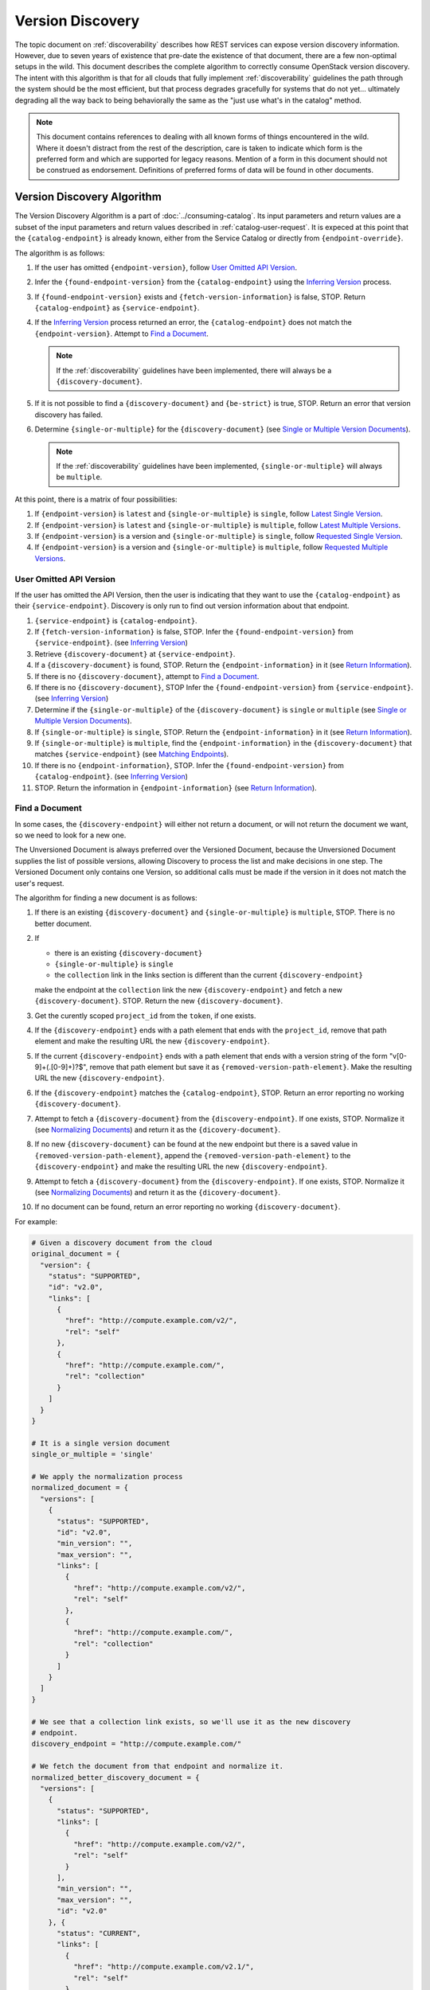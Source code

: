 =================
Version Discovery
=================

The topic document on :ref:`discoverability` describes how REST services can
expose version discovery information. However, due to seven years of existence
that pre-date the existence of that document, there are a few non-optimal
setups in the wild. This document describes the complete algorithm to correctly
consume OpenStack version discovery. The intent with this algorithm is that for
all clouds that fully implement :ref:`discoverability` guidelines the path
through the system should be the most efficient, but that process degrades
gracefully for systems that do not yet... ultimately degrading all the way back
to being behaviorally the same as the "just use what's in the catalog" method.

.. note:: This document contains references to dealing with all known forms
          of things encountered in the wild. Where it doesn't distract from the
          rest of the description, care is taken to indicate which form is the
          preferred form and which are supported for legacy reasons.
          Mention of a form in this document should not be construed as
          endorsement. Definitions of preferred forms of data will be found
          in other documents.

.. _version-discovery-algorithm:

Version Discovery Algorithm
===========================

The Version Discovery Algorithm is a part of :doc:`../consuming-catalog`. Its
input parameters and return values are a subset of the input parameters and
return values described in :ref:`catalog-user-request`. It is expeced at this
point that the ``{catalog-endpoint}`` is already known, either from the Service
Catalog or directly from ``{endpoint-override}``.

The algorithm is as follows:

#. If the user has omitted ``{endpoint-version}``, follow
   `User Omitted API Version`_.

#. Infer the ``{found-endpoint-version}`` from the ``{catalog-endpoint}`` using
   the `Inferring Version`_ process.

#. If ``{found-endpoint-version}`` exists and ``{fetch-version-information}``
   is false, STOP. Return ``{catalog-endpoint}`` as ``{service-endpoint}``.

#. If the `Inferring Version`_ process returned an error, the
   ``{catalog-endpoint}`` does not match the ``{endpoint-version}``. Attempt to
   `Find a Document`_.

   .. note:: If the :ref:`discoverability` guidelines have been implemented,
             there will always be a ``{discovery-document}``.

#. If it is not possible to find a ``{discovery-document}`` and ``{be-strict}``
   is true, STOP. Return an error that version discovery has failed.

#. Determine ``{single-or-multiple}`` for the ``{discovery-document}``
   (see `Single or Multiple Version Documents`_).

   .. note:: If the :ref:`discoverability` guidelines have been implemented,
             ``{single-or-multiple}`` will always be ``multiple``.

At this point, there is a matrix of four possibilities:

#. If ``{endpoint-version}`` is ``latest`` and ``{single-or-multiple}`` is
   ``single``, follow `Latest Single Version`_.

#. If ``{endpoint-version}`` is ``latest`` and ``{single-or-multiple}`` is
   ``multiple``, follow `Latest Multiple Versions`_.

#. If ``{endpoint-version}`` is a version and ``{single-or-multiple}`` is
   ``single``, follow `Requested Single Version`_.

#. If ``{endpoint-version}`` is a version and ``{single-or-multiple}`` is
   ``multiple``, follow `Requested Multiple Versions`_.

User Omitted API Version
------------------------

If the user has omitted the API Version, then the user is indicating that they
want to use the ``{catalog-endpoint}`` as their ``{service-endpoint}``.
Discovery is only run to find out version information about that endpoint.

#. ``{service-endpoint}`` is ``{catalog-endpoint}``.

#. If ``{fetch-version-information}`` is false, STOP. Infer the
   ``{found-endpoint-version}`` from ``{service-endpoint}``.
   (see `Inferring Version`_)

#. Retrieve ``{discovery-document}`` at ``{service-endpoint}``.

#. If a ``{discovery-document}`` is found, STOP. Return the
   ``{endpoint-information}`` in it (see `Return Information`_).

#. If there is no ``{discovery-document}``, attempt to `Find a Document`_.

#. If there is no ``{discovery-document}``, STOP Infer the
   ``{found-endpoint-version}`` from ``{service-endpoint}``.
   (see `Inferring Version`_)

#. Determine if the ``{single-or-multiple}`` of the ``{discovery-document}`` is
   ``single`` or ``multiple`` (see `Single or Multiple Version Documents`_).

#. If ``{single-or-multiple}`` is ``single``, STOP. Return the
   ``{endpoint-information}`` in it (see `Return Information`_).

#. If ``{single-or-multiple}`` is ``multiple``, find the
   ``{endpoint-information}`` in the ``{discovery-document}`` that matches
   ``{service-endpoint}`` (see `Matching Endpoints`_).

#. If there is no ``{endpoint-information}``, STOP. Infer the
   ``{found-endpoint-version}`` from ``{catalog-endpoint}``.
   (see `Inferring Version`_)

#. STOP. Return the information in ``{endpoint-information}`` (see
   `Return Information`_).

Find a Document
---------------

In some cases, the ``{discovery-endpoint}`` will either not return a document,
or will not return the document we want, so we need to look for a new one.

The Unversioned Document is always preferred over the Versioned Document,
because the Unversioned Document supplies the list of possible versions,
allowing Discovery to process the list and make decisions in one step. The
Versioned Document only contains one Version, so additional calls must be
made if the version in it does not match the user's request.

The algorithm for finding a new document is as follows:

#. If there is an existing ``{discovery-document}`` and
   ``{single-or-multiple}`` is ``multiple``, STOP. There is no better document.

#. If

   * there is an existing ``{discovery-document}``
   * ``{single-or-multiple}`` is ``single``
   * the ``collection`` link in the links section is different than the
     current ``{discovery-endpoint}``

   make the endpoint at the ``collection`` link the new
   ``{discovery-endpoint}`` and fetch a new ``{discovery-document}``. STOP.
   Return the new ``{discovery-document}``.

#. Get the curently scoped ``project_id`` from the ``token``, if one exists.

#. If the ``{discovery-endpoint}`` ends with a path element that ends with
   the ``project_id``, remove that path element and make the resulting URL
   the new ``{discovery-endpoint}``.

#. If the current ``{discovery-endpoint}`` ends with a path element that ends
   with a version string of the form "v[0-9]+(\.[0-9]+)?$", remove that path
   element but save it as ``{removed-version-path-element}``. Make the
   resulting URL the new ``{discovery-endpoint}``.

#. If the ``{discovery-endpoint}`` matches the ``{catalog-endpoint}``, STOP.
   Return an error reporting no working ``{discovery-document}``.

#. Attempt to fetch a ``{discovery-document}`` from the
   ``{discovery-endpoint}``. If one exists, STOP. Normalize it (see
   `Normalizing Documents`_) and return it as the ``{dicovery-document}``.

#. If no new ``{discovery-document}`` can be found at the new endpoint but
   there is a saved value in ``{removed-version-path-element}``, append
   the ``{removed-version-path-element}`` to the ``{discovery-endpoint}`` and
   make the resulting URL the new ``{discovery-endpoint}``.

#. Attempt to fetch a ``{discovery-document}`` from the
   ``{discovery-endpoint}``. If one exists, STOP. Normalize it (see
   `Normalizing Documents`_) and return it as the ``{dicovery-document}``.

#. If no document can be found, return an error reporting no working
   ``{discovery-document}``.

For example:

.. code-block:: python

  # Given a discovery document from the cloud
  original_document = {
    "version": {
      "status": "SUPPORTED",
      "id": "v2.0",
      "links": [
        {
          "href": "http://compute.example.com/v2/",
          "rel": "self"
        },
        {
          "href": "http://compute.example.com/",
          "rel": "collection"
        }
      ]
    }
  }

  # It is a single version document
  single_or_multiple = 'single'

  # We apply the normalization process
  normalized_document = {
    "versions": [
      {
        "status": "SUPPORTED",
        "id": "v2.0",
        "min_version": "",
        "max_version": "",
        "links": [
          {
            "href": "http://compute.example.com/v2/",
            "rel": "self"
          },
          {
            "href": "http://compute.example.com/",
            "rel": "collection"
          }
        ]
      }
    ]
  }

  # We see that a collection link exists, so we'll use it as the new discovery
  # endpoint.
  discovery_endpoint = "http://compute.example.com/"

  # We fetch the document from that endpoint and normalize it.
  normalized_better_discovery_document = {
    "versions": [
      {
        "status": "SUPPORTED",
        "links": [
          {
            "href": "http://compute.example.com/v2/",
            "rel": "self"
          }
        ],
        "min_version": "",
        "max_version": "",
        "id": "v2.0"
      }, {
        "status": "CURRENT",
        "links": [
          {
            "href": "http://compute.example.com/v2.1/",
            "rel": "self"
          }
        ],
        "min_version": "2.1",
        "max_version": "2.38",
        "id": "v2.1"
      }
    ]
  }

  # single-or-multiple is multiple, so it's better
  return normalized_better_discovery_document

Example with project_id:

.. code-block:: python

  # The user has requested service-type=file-storage

  # The user's token reports the project_id
  project_id = '45f0034e8c5a4ef4895b5a87b6b57def'
  # The service-catalog contains an entry for filestorage
  catalog_endpoint = 'https://file-storage.example.com/v2/45f0034e8c5a4ef4895b5a87b6b57def'

  # The catalog_endpoint ends with the user's project_id, so we pop it.
  new_endpoint = 'https://file-storage.example.com/v2'

  # Fetch the document, normalize it and return it
  return {
    "versions": [
      {
        "status": "CURRENT",
        "id": "v2.0",
        "links": [
          {
            "href": "http://file-storage.example.com/v2/",
            "rel": "self"
          },
          {
            "href": "http://file-storage.example.com/",
            "rel": "collection"
          }
        ]
      }
    ]
  }

More pathological example:

.. code-block:: python

  # The user has requested service-type=file-storage

  # The user's token reports the project_id
  project_id = '45f0034e8c5a4ef4895b5a87b6b57def'
  catalog_endpoint = 'https://file-storage.example.com/v2/45f0034e8c5a4ef4895b5a87b6b57def'

  # The catalog_endpoint ends with the user's project_id, so we pop it.
  discovery_endpoint = 'https://file-storage.example.com/v2'

  # We try to fetch https://file-storage.example.com/v2 but it returns an error

  # Pop version string from the endpoint
  new_discovery_endpoint = 'https://file-storage.example.com/'

  # Fetch the document, normalize and return it
  return {
    "versions": [
      {
        "status": "SUPPORTED",
        "links": [
          {
            "href": "http://file-storage.example.com/v1/",
            "rel": "self"
          }
        ],
        "min_version": "",
        "max_version": "",
        "id": "v1.0"
      },
      {
        "status": "CURRENT",
        "links": [
          {
            "href": "http://file-storage.example.com/v2/",
            "rel": "self"
          }
        ],
        "min_version": "2.0",
        "max_version": "2.22",
        "id": "v2.0"
      }
    ]
  }

Inferring Version
-----------------

In most cases the version of the ``{service-endpoint}`` should be retrievable
from the ``{discovery-document}``, and in those cases it should be considered
the version of the service at the ``{service-endpoint}``. In some cases no
discovery document can be found corresponding with the ``{service-endpoint}``
in question. Alternately, in some cases the ``{catalog-endpoint}`` contains
version information and the user is not looking for microversion information.

Microversion information will always be empty when this procedure is used.

The algorithm for inferring the version is as follows:

#. Get the curently scoped ``project_id`` from the token, if one exists.

#. If the endpoint ends with a path element that ends with ``project_id``,
   remove it.

#. If the endpoint ends with a path element that is of the form,
   ``^v[0-9]+(\.[0-9]+)?$``, strip the ``v`` and use the rest of that element
   as ``{found-endpoint-version}``.

#. If the endpoint contains no version elements, a version cannot be inferred.
   Return a null value for ``{found-endpoint-version}``.

#. If ``{endpoint-version}`` was given and does not match
   ``{found-endpoint-version}``, STOP. Return an error that says that user
   requested a version and that the version inferred from the URL did not
   match.

#. Return ``{found-endpoint-version}``.

For example:

.. code-block:: python

  catalog_endpoint = 'https://file-storage.example.com/v2/45f0034e8c5a4ef4895b5a87b6b57def'
  # Match path elements - /v2/ matches ...
  found_api_version = '2'

  catalog_endpoint = 'https://identity-storage.example.com/'
  # Match path elements - no matches
  found_api_version = None

  catalog_endpoint = 'https://object-store.example.com/v1/AUTH_622b11a1-5dfa-43b4-9f58-4ad3c6dbc4a0'
  # Match path elements - /v1/ matches ...
  found_api_version = '1'

  catalog_endpoint = 'https://compute.example.com/v2.1'
  # Match path elements - /v2.1/ matches ...
  found_api_version = '2.1'

Matching Endpoints
------------------

If ``{single-or-multiple}`` is ``multiple`` and the discovery algorithm has
chosen to fall back to the endpoint provided by the catalog, a URL matching the
catalog URL should be found so that the version can be extracted.

#. Sort the endpoints in the ``{discovery-document}`` by ``id`` in descending
   order using version comparision.

#. For each endpoint in the list, expand it (see `Expanding Endpoints`_)
   and compare it to the catalog endpoint. The first endpoint that matches is
   the winner.

For example:

.. code-block:: python

  catalog_endpoint = 'https://file-storage.example.com/v2/45f0034e8c5a4ef4895b5a87b6b57def'

  discovery_document = {
    "versions": [
      {
        "status": "CURRENT",
        "id": "v2.0",
        "links": [
          {
            "href": "http://file-storage.example.com/v2/",
            "rel": "self"
          }
        ],
      }
    ]
  }

  # Expand endpoint http://file-storage.example.com/v2/
  expanded_endpoint = "https://file-storage.example.com/v2/45f0034e8c5a4ef4895b5a87b6b57def"

  # expanded_endpoint matches catalog_endpoint - id v2.0 is the match

Expanding Endpoints
-------------------

Endpoints in discovery documents can be relative and can also be erroneous in
known ways. Before using endpoints from discovery documents, they must be
expanded. The algorithm is as follows:

#. Join the endpoint from the discovery document with the endpoint the
   discovery document was fetched from. If the endpoint in the document is
   an absolute url, this should result in the endpoint from the document being
   unchanged. If the endpoint from the document is relative, it should be
   be appended to the endpoint the document was fetched from following normal
   relative URL rules. The python module ``six.moves.urllib.parse.urljoin`` is
   an example of an implementation of url joining that behaves as expected.

#. Replace the ``scheme`` and ``host`` of the endpoint from the discovery
   document with the ``scheme`` and ``host`` from the endpoint it was fetched
   from. This is to work around older buggy discovery documents seen in the
   wild.

   For example:

.. code-block:: python

   def replace_scheme(endpoint, discovery_url):
        parsed_endpoint = urllib.parse.urlparse(endpoint)
        parsed_discovery_url = urllib.parse.urlparse(discovery_url)

        return urllib.parse.ParseResult(
            parsed_discovery_url.scheme,
            parsed_discovery_url.netloc,
            parsed_endpoint.path,
            parsed_endpoint.params,
            parsed_endpoint.query,
            parsed_endpoint.fragment).geturl()

#. Get the curently scoped ``project_id`` from the token, if one exists.

#. If the ``{catalog-endpoint}`` ends with a path element that ends with
   ``project_id`` but the endpoint does not, append the final element of the
   path of the ``{catalog-endpoint}`` to the end of the endpoint.

.. note:: Some services prepend a string to the project_id in their endpoint,
          so just appending the project_id to the catalog-endpoint is not
          sufficient.

For example:

.. code-block:: python

  project_id = '45f0034e8c5a4ef4895b5a87b6b57def'
  catalog_endpoint = 'https://file-storage.example.com/v2/45f0034e8c5a4ef4895b5a87b6b57def'

  discovery_document = {
    "versions": [
      {
        "status": "CURRENT",
        "id": "v2.0",
        "links": [
          {
            "href": "/v2.0",
            "rel": "self"
          }
        ]
      }
    ]
  }

  # Pop project_id from catalog_endpoint
  shortened_catalog_endpoint = 'https://file-storage.example.com/v2'

  # Apply URL join to https://file-storage.example.com/v2 and /v2.0
  joined_endpoint = 'https://file-storage.example.com/v2.0'

  # catalog_endpoint ends with project_id, append project_id
  service_endpoint = 'http://file-storage.example.com/v2.0/45f0034e8c5a4ef4895b5a87b6b57def'

With broken service endpoint in discovery:

.. code-block:: python

  project_id = '45f0034e8c5a4ef4895b5a87b6b57def'
  catalog_endpoint = 'https://file-storage.example.com/v2/45f0034e8c5a4ef4895b5a87b6b57def'

  # This discovery_document is the result of a service with a broken
  # configuration. Obviously the service is not on "localhost". Similarly,
  # since the discovery endpoint is an https endpoint, it can be assumed
  # that the actual service endpoint is https.
  discovery_document = {
    "versions": [
      {
        "status": "CURRENT",
        "id": "v2.0",
        "links": [
          {
            "href": "http://localhost/v2.0",
            "rel": "self"
          }
        ],
      }
    ]
  }

  # Pop project_id from catalog_endpoint
  shortened_catalog_endpoint = 'https://file-storage.example.com/v2'

  # Apply URL join to https://file-storage.example.com/v2 and
  # http://localhost/v2.0 - endpoint from discovery is absolute
  joined_endpoint = 'http://localhost/v2.0'

  # Replace scheme and host from https://file-storage.example.com/v2
  joined_endpoint = 'https://file-storage.example.com/v2.0'

  # catalog_endpoint ends with project_id, append project_id
  service_endpoint = 'http://file-storage.example.com/v2.0/45f0034e8c5a4ef4895b5a87b6b57def'

Single or Multiple Version Documents
------------------------------------

Even with the version documents normalized as per `Normalizing Documents`_
into the form described by :ref:`discoverability`, it is still
important to know if the document lists all available versions or only a
single out of a larger set. As it's also possible that there is only one
version, merely looking at the length of the list is not sufficient.

.. note:: Once all services implement the full recommendations in
          :ref:`discoverability` there will never be a document
          with a single version out of a larger set, so this logic will not
          be needed. However, the logic is upwards compatible with that
          desired future state.

In order to apply the discovery algorithm, the type of document must be
detected.

* If the document has a link description in the ``links`` list with a ``rel``
  of ``collection`` and the ``href`` of that link is different than the
  ``href`` of the link with a ``rel`` of ``self``, then it is a Single
  Version Document.

* Otherwise it is a Multiple Version Document and can be relied on to contain
  the complete set of available versions.

.. note:: TODO(mordred) add examples

Normalizing Documents
---------------------

.. note:: If the API-SIG recommendations in :ref:`discoverability`
          are implemented, all of the logic in this section can be skipped.

There are three forms of existing version discovery documents in addition to
the one that is preferred and described in :ref:`discoverability`.
In order to apply the algorithm sanely, the fetched documents should be
normalized to align with the :ref:`discoverability`.

.. note:: It is not actually required that normalization take place in a
          client or library. It is described here for the purposes of
          simplifying other parts of this document and being able to describe
          the process in terms of the correct document formats.

* If the document has a key named ``versions`` which contains a dict with a
  key named ``values``, move the list contained in ``values`` to be directly
  under ``versions``. That list is then the list of Version objects.

For example:

.. code-block:: json

  {
    "versions": {
      "values": [
        {
          "status": "stable",
          "updated": "2016-10-06T00:00:00Z",
          "id": "v3.7",
          "links": [
            {
              "href": "https://auth.example.com/v3/",
              "rel": "self"
            }
          ]
        },
        {
          "status": "deprecated",
          "updated": "2016-08-04T00:00:00Z",
          "id": "v2.0",
          "links": [
            {
              "href": "https://auth.example.com/v2.0/",
              "rel": "self"
            }
          ]
        }
      ]
    }
  }

becomes:

.. code-block:: json

  {
    "versions": [
      {
        "status": "stable",
        "updated": "2016-10-06T00:00:00Z",
        "id": "v3.7",
        "links": [
          {
            "href": "https://auth.example.com/v3/",
            "rel": "self"
          }
        ]
      },
      {
        "status": "deprecated",
        "updated": "2016-08-04T00:00:00Z",
        "id": "v2.0",
        "links": [
          {
            "href": "https://auth.example.com/v2.0/",
            "rel": "self"
          }
        ]
      }
    ]
  }

* If the document has a key named ``id`` make a key named ``version`` and
  place all of the values under it.

For example:

.. code-block:: json

  {
    "status": "CURRENT",
    "id": "v2.0",
    "links": [
      {
        "href": "http://network.example.com/v2.0",
        "rel": "self"
      }
    ]
  }

becomes:

.. code-block:: json

  {
    "version": {
      "status": "CURRENT",
      "id": "v2.0",
      "links": [
        {
          "href": "http://network.example.com/v2.0",
          "rel": "self"
        }
      ]
    }
  }

* If the document has a key named ``version``, (even if you just created it)
  look for a ``collection`` link in the links list. If one does not exist,
  grab the ``href`` from the ``self`` link. If the ``self`` link ends with a
  version string of the form "v[0-9]+(\.[0-9]+)?$", pop that version string
  from the end of the endpoint and add a ``collection`` entry to the ``links``
  list with the resulting endpoint.

For example:

.. code-block:: json

  {
    "version": {
      "status": "CURRENT",
      "id": "v2.0",
      "links": [
        {
          "href": "http://network.example.com/v2.0",
          "rel": "self"
        }
      ]
    }
  }

becomes:

.. code-block:: json

  {
    "version": {
      "status": "CURRENT",
      "id": "v2.0",
      "links": [
        {
          "href": "http://network.example.com/v2.0",
          "rel": "self"
        },
        {
          "href": "http://network.example.com/",
          "rel": "collection"
        }
      ]
    }
  }

* If the document has a key named ``version``, create a top level key called
  ``versions`` that contains a list. Move the contents of ``version`` into
  a dict in the ``versions`` list and remove the top level key ``version``.

For example:

.. code-block:: json

  {
    "version": {
      "status": "CURRENT",
      "id": "v2.0",
      "links": [
        {
          "href": "http://network.example.com/v2.0",
          "rel": "self"
        },
        {
          "href": "http://network.example.com/",
          "rel": "collection"
        }
      ]
    }
  }

becomes:

.. code-block:: json

  {
    "versions": [
      {
        "status": "CURRENT",
        "id": "v2.0",
        "links": [
          {
            "href": "http://network.example.com/v2.0",
            "rel": "self"
          },
          {
            "href": "http://network.example.com/",
            "rel": "collection"
          }
        ]
      }
    ]
  }

For each Version object in the ``versions`` list:

#. Keys other than ``id``, ``version``, ``min_version``, ``max_version``,
   ``status`` and ``links`` can be ignored or removed.

#. Convert the value in the ``status`` field to upper case.

#. If ``status`` is ``STABLE``, change it to ``CURRENT``. (handles keystone)

#. If there is a ``version`` field and not a ``max_version`` field, make a
   ``max_version`` field with the value from the ``version`` field. (handles
   nova, cinder, manila and ironic microversions)

#. The ``links`` key should contain a list, and that list should contain one
   dict with ``rel`` equal to ``self`` and additionally may contain a second
   dict with ``rel`` equal to ``collection``. Any other entries can be
   discarded.

Some examples of the total normalization follow.

Original document:

.. code-block:: json

  {
    "versions": [
      {
        "status": "stable",
        "updated": "2016-10-06T00:00:00Z",
        "id": "v3.7",
        "links": [
          {
            "href": "https://auth.example.com/v3/",
            "rel": "self"
          }
        ]
      },
      {
        "status": "deprecated",
        "updated": "2016-08-04T00:00:00Z",
        "id": "v2.0",
        "links": [
          {
            "href": "https://auth.example.com/v2.0/",
            "rel": "self"
          }
        ]
      }
    ]
  }

becomes:

.. code-block:: json

  {
    "versions": [
      {
        "status": "CURRENT",
        "id": "v3.7",
        "links": [
          {
            "href": "https://auth.example.com/v3/",
            "rel": "self"
          }
        ]
      },
      {
        "status": "DEPRECATED",
        "id": "v2.0",
        "links": [
          {
            "href": "https://auth.example.com/v2.0/",
            "rel": "self"
          }
        ]
      }
    ]
  }

Original document:

.. code-block:: json

  {
    "versions": [
      {
        "status": "SUPPORTED",
        "updated": "2011-01-21T11:33:21Z",
        "links": [
          {
            "href": "http://compute.example.com/v2/",
            "rel": "self"
          }
        ],
        "min_version": "",
        "version": "",
        "id": "v2.0"
      },
      {
        "status": "CURRENT",
        "updated": "2013-07-23T11:33:21Z",
        "links": [
          {
            "href": "http://compute.example.com/v2.1/",
            "rel": "self"
          }
        ],
        "min_version": "2.1",
        "version": "2.38",
        "id": "v2.1"
      }
    ]
  }

becomes:

.. code-block:: json

  {
    "versions": [
      {
        "status": "SUPPORTED",
        "links": [
          {
            "href": "http://compute.example.com/v2/",
            "rel": "self"
          }
        ],
        "min_version": "",
        "max_version": "",
        "id": "v2.0"
      },
      {
        "status": "CURRENT",
        "links": [
          {
            "href": "http://compute.example.com/v2.1/",
            "rel": "self"
          }
        ],
        "min_version": "2.1",
        "max_version": "2.38",
        "id": "v2.1"
      }
    ]
  }

Find Matching Version
=====================

Finding a version out of a list of endpoint descriptions is done by comparing
``{endpoint-version}`` with the ``id`` field of the description to find a list
of ``{candidate-endpoints}`` (see :ref:`comparing-major-versions`).

If there is more than one ``{id}`` that matches the requested
``{endpoint-version}`` and one of them has ``status`` of ``CURRENT``, it should
be returned.

If there is more than one ``{id}`` that matches the requested
``{endpoint-version}`` and none has the ``status`` of ``CURRENT``, the highest
should be returned.

If there is more than one ``{id}`` that matches the requested
``{endpoint-version}`` and more than one has the ``status`` of ``CURRENT``, the
highest should be returned.

Latest Single Version
---------------------

``{endpoint-version}`` is ``latest`` and ``{single-or-multiple}`` is
``single``.

#. If ``status`` in the ``{discovery-document}`` is ``CURRENT``, STOP.
   Return the ``{endpoint-information}`` in the ``{discovery-document}``
   (see `Return Information`_).

#. Attempt to `Find a Document`_

#. If there is a new ``{discovery-document}`` determine if the
   ``{single-or-multiple}`` is ``single`` or ``multiple``
   (see `Single or Multiple Version Documents`_).

#. If new ``{single-or-multiple}`` is ``multiple``, follow
   `Latest Multiple Versions`_.

#. If new ``{single-or-multiple}`` is ``single``, or there is no new
   ``{discovery-document}``, STOP. Return the ``{endpoint-information}`` in
   the ``{discovery-document}`` (see `Return Information`_).

Latest Multiple Versions
------------------------

``{endpoint-version}`` is ``latest`` and ``{single-or-multiple}`` is
``multiple``.

#. Find the ``{endpoint-information}`` in the ``{discovery-document}``
   with the latest version, see `Find Latest Version`_.

#. When ``{endpoint-information}`` is found, STOP. Return the information in
   the ``{endpoint-information}`` (see `Return Information`_).

Requested Single Version
------------------------

``{endpoint-version}`` is a version or range and ``{single-or-multiple}`` is
``single``.

#. Check to see if the version in the ``{discovery-document}`` matches the
   ``{endpoint-version}`` by following `Find Matching Version`_.

#. Find a matching ``{endpoint-information}`` in the ``{discovery-document}``
   that matches the ``{endpoint-version}``. (see `Find Matching Version`_)

#. If ``{endpoint-information}`` is found, STOP. Return the information in the
   ``{endpoint-information}`` (see `Return Information`_).

#. If the version does not match, attempt to `Find a Document`_.

#. If there is a new ``{discovery-document}`` determine if the
   ``{single-or-multiple}`` is ``single`` or ``multiple``
   (see `Single or Multiple Version Documents`_).

#. If the ``{single-or-multiple}`` is ``multiple``, follow
   `Requested Multiple Versions`_.

#. If there is no new ``{discovery-document}``, STOP. Return an error telling
   the user their requested version could not be found. Include the version
   that was found in the error.

Requested Multiple Versions
---------------------------

``{endpoint-version}`` is a version or range and ``{single-or-multiple}`` is
``multiple``.

#. Find a matching ``{endpoint-information}`` in the ``{discovery-document}``
   (see `Find Matching Version`_)

#. If ``{endpoint-information}`` is found, STOP. Return the information in the
   ``{endpoint-information}`` (see `Return Information`_).

#. If no matching ``{endpoint-information}`` is found and
   ``{be-strict}`` is ``True``, STOP. Return an error telling the
   user their requested version could not be found. Include the list of
   versions that were found in the error.

#. If no matching ``{endpoint-information}`` is found and
   ``{be-strict}`` is False, use the ``{catalog-endpoint}`` as the
   ``{service-endpoint}``. Find the ``{endpoint-information}``
   in the document that matches the ``{catalog-endpoint}`` and use it.
   (see `Matching Endpoints`_).

#. If there is no ``{endpoint-information}``, STOP. Infer the
   ``{found-endpoint-version}`` from the ``{service-endpoint}``
   (see `Inferring Version`_).

#. STOP. Return the information in ``{endpoint-information}`` (see
   `Return Information`_).

Find Latest Version
-------------------

If one of the versions in the list has ``status`` of ``CURRENT``, use it.

Otherwise, select the version with the highest ``id``, excluding any with
``status`` of ``EXPERIMENTAL`` or ``DEPRECATED`` sorted using version
comparison not lexical sorting.

Return Information
==================

When endpoint information has been selected, return the information in the
following manner:

#. Strip the leading "v" from ``{id}`` and return it as
   ``{found-endpoint-version}``.

#. Expand the ``href`` of the entry in ``links`` where ``rel`` is ``self``
   and return it as the ``{service-endpoint}`` (see `Expanding Endpoints`_).

#. Return ``{min-version}`` and ``{max-version}`` if they exist.
